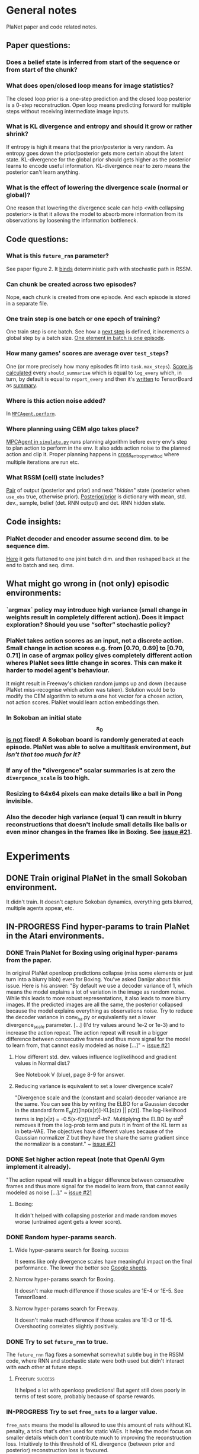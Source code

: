 * General notes
  PlaNet paper and code related notes.
** Paper questions:
*** Does a belief state is inferred from start of the sequence or from start of the chunk?
*** What does open/closed loop means for image statistics?
    The closed loop prior is a one-step prediction and the closed loop posterior is a 0-step reconstruction. Open loop means predicting forward for multiple steps without receiving intermediate image inputs.
*** What is KL divergence and entropy and should it grow or rather shrink?
    If entropy is high it means that the prior/posterior is very random. As entropy goes down the prior/posterior gets more certain about the latent state. KL-divergence for the global prior should gets higher as the posterior learns to encode useful information. KL-divergence near to zero means the posterior can't learn anything.
*** What is the effect of lowering the divergence scale (normal or global)?
    One reason that lowering the divergence scale can help <with collapsing posterior> is that it allows the model to absorb more information from its observations by loosening the information bottleneck.
** Code questions:
*** What is this =future_rnn= parameter?
    See paper figure 2. It [[file:~/Projects/Planning-in-Imagination/src/planet/planet/models/rssm.py::hidden%20%3D%20belief][binds]] deterministic path with stochastic path in RSSM.
*** Can chunk be created across two episodes?
    Nope, each chunk is created from one episode. And each episode is stored in a separate file.
*** One train step is one batch or one epoch of training?
    One train step is one batch. See how a [[file:~/Projects/Planning-in-Imagination/src/planet/planet/training/trainer.py::next_step%20%3D%20self._global_step.assign_add(batch_size)][next step]] is defined, it increments a global step by a batch size. [[file:~/Projects/Planning-in-Imagination/src/planet/planet/tools/numpy_episodes.py::yield%20episode][One element in batch is one episode]].
*** How many games' scores are average over =test_steps=?
    One (or more precisely how many episodes fit into =task.max_steps=). [[file:~/Projects/Planning-in-Imagination/src/planet/planet/training/define_model.py::summaries,%20score%20%3D%20tf.cond(][Score is calculated]] every =should_summarise= which is equal to =log_every= which, in turn, by default is equal to =report_every= and then it's [[file:~/Projects/Planning-in-Imagination/src/planet/planet/training/trainer.py::phase.writer.add_summary(summary,%20summary_step)][written]] to TensorBoard as [[file:~/Projects/Planning-in-Imagination/src/planet/planet/training/trainer.py::lambda:%20tf.summary.merge(%5Bsummary,%20tf.summary.scalar(][summary]].
*** Where is this action noise added? 
    In [[file:~/Projects/Planning-in-Imagination/src/planet/planet/control/mpc_agent.py::action%20%3D%20tfd.Normal(action,%20scale).sample()][=MPCAgent.perform=]].
*** Where planning using CEM algo takes place?
    [[file:~/Projects/Planning-in-Imagination/src/planet/planet/control/simulate.py::agent%20%3D%20mpc_agent.MPCAgent(batch_env,%20step,%20False,%20False,%20agent_config)][MPCAgent in =simulate.py=]] runs planning algorithm before every env's step to plan action to perform in the env. It also adds action noise to the planned action and clip it. Proper planning happens in [[file:~/Projects/Planning-in-Imagination/src/planet/planet/control/planning.py::cross_entropy_method][cross_entropy_method]] where multiple iterations are run etc.
*** What RSSM (cell) state includes?
    [[file:~/Projects/Planning-in-Imagination/src/planet/planet/models/base.py::return%20(prior,%20posterior),%20posterior][Pair]] of output (posterior and prior) and next "/hidden/" state (posterior when =use_obs= true, otherwise prior). [[file:~/Projects/Planning-in-Imagination/src/planet/planet/models/rssm.py::'mean':%20mean,][Posterior/prior]] is dictionary with mean, std. dev., sample, belief (det. RNN output) and det. RNN hidden state.
** Code insights:
*** PlaNet decoder and encoder assume second dim. to be sequence dim.
    [[file:~/Projects/Planning-in-Imagination/src/planet/planet/networks/conv_ha.py::hidden%20%3D%20tf.reshape(obs%5B'image'%5D,%20%5B-1%5D%20%2B%20obs%5B'image'%5D.shape%5B2:%5D.as_list())][Here]] it gets flattened to one joint batch dim. and then reshaped back at the end to batch and seq. dims.
** What might go wrong in (not only) episodic environments:
*** `argmax` policy may introduce high variance (small change in weights result in completely different action). Does it impact exploration? Should you use “softer” stochastic policy?
*** PlaNet takes action scores as an input, not a discrete action. Small change in action scores e.g. from [0.70, 0.69] to [0.70, 0.71] in case of argmax policy gives completely different action wheres PlaNet sees little change in scores. This can make it harder to model agent's behaviour.
    It might result in Freeway's chicken random jumps up and down (because PlaNet miss-recognise which action was taken). Solution would be to modify the CEM algorithm to return a one hot vector for a chosen action, not action scores. PlaNet would learn action embeddings then.
*** In Sokoban an initial state $$ s_0 $$ _is not_ fixed! A Sokoban board is randomly generated at each episode. PlaNet was able to solve a multitask environment, /but isn't that too much for it?/
*** If any of the "divergence" scalar summaries is at zero the ~divergence_scale~ is too high.
*** Resizing to 64x64 pixels can make details like a ball in Pong invisible.
*** Also the decoder high variance (equal 1) can result in blurry reconstructions that doesn't include small details like balls or even minor changes in the frames like in Boxing. See [[https://github.com/google-research/planet/issues/21#issuecomment-482247624][issue #21]].
* Experiments
** DONE Train original PlaNet in the small Sokoban environment.
   It didn't train. It doesn't capture Sokoban dynamics, everything gets blurred, multiple agents appear, etc.
** IN-PROGRESS Find hyper-params to train PlaNet in the Atari environments.
*** DONE Train PlaNet for Boxing using original hyper-params from the paper.
    In original PlaNet openloop predictions collapse (miss some elements or just turn into a blurry blob) even for Boxing. You've asked Danijar about this issue. Here is his answer:
    "By default we use a decoder variance of 1, which means the model explains a lot of variation in the image as random noise. While this leads to more robust representations, it also leads to more blurry images. If the predicted images are all the same, the posterior collapsed because the model explains everything as observations noise. Try to reduce the decoder variance in conv_ha.py or equivalently set a lower divergence_scale parameter. [...] (I'd try values around 1e-2 or 1e-3) and to increase the action repeat. The action repeat will result in a bigger difference between consecutive frames and thus more signal for the model to learn from, that cannot easily modeled as noise [...]" ~ [[https://github.com/google-research/planet/issues/21#issuecomment-482247624][issue #21]]
**** How different std. dev. values influence loglikelihood and gradient values in Normal dist.?
     See Notebook V (blue), page 8-9 for answer.
**** Reducing variance is equivalent to set a lower divergence scale?
     "Divergence scale and the (constant and scalar) decoder variance are the same. You can see this by writing the ELBO for a Gaussian decoder in the standard form E_q(z)[lnp(x|z)]-KL[q(z) || p(z)]. The log-likelihood terms is lnp(x|z) = -0.5(x-f(z))/std^2-lnZ. Multiplying the ELBO by std^2 removes it from the log-prob term and puts it in front of the KL term as in beta-VAE. The objectives have different values because of the Gaussian normalizer Z but they have the share the same gradient since the normalizer is a constant." ~ [[https://github.com/google-research/planet/issues/21#issuecomment-482247624][issue #21]]
*** DONE Set higher action repeat (note that OpenAI Gym implement it already).
    "The action repeat will result in a bigger difference between consecutive frames and thus more signal for the model to learn from, that cannot easily modeled as noise [...]." ~ [[https://github.com/google-research/planet/issues/21#issuecomment-482247624][issue #21]]
**** Boxing:
     It didn't helped with collapsing posterior and made random moves worse (untrained agent gets a lower score).
*** DONE Random hyper-params search.
**** Wide hyper-params search for Boxing. :success:
     It seems like only divergence scales have meaningful impact on the final performance. The lower the better see [[https://docs.google.com/spreadsheets/d/1UBdee4KqZSCY3kOCigemFYCzgIRS0dvBKsMjnKvYPFc/edit#gid%3D0][Google sheets]].
**** Narrow hyper-params search for Boxing.
     It doesn't make much difference if those scales are 1E-4 or 1E-5. See TensorBoard.
**** Narrow hyper-params search for Freeway.
     It doesn't make much difference if those scales are 1E-3 or 1E-5. Overshooting correlates slightly positively.
*** DONE Try to set =future_rnn= to true.
    The =future_rnn= flag fixes a somewhat somewhat subtle bug in the RSSM code, where RNN and stochastic state were both used but didn't interact with each other at future steps.
**** Freerun: :success:
     It helped a lot with openloop predictions! But agent still does poorly in terms of test score, probably because of sparse rewards.
*** IN-PROGRESS Try to set =free_nats= to a larger value.
    =free_nats= means the model is allowed to use this amount of nats without KL penalty, a trick that's often used for static VAEs. It helps the model focus on smaller details which don't contribute much to improving the reconstruction loss. Intuitively to this threshold of KL divergence (between prior and posterior) reconstruction loss is favoured.
**** Boxing:
***** WAITING =free_nats: 4=
****** DONE With =action_repeat: 8=. :success:
       Yes, posterior seems to stop collapsing!!! But high =action_repeat= makes agent perform worse.
****** DONE Retry with default action repeat.
       After ~2M steps agent disappear again. So =action_repeat= did help.
****** WAITING Disable global prior and lower =divergence_scale= to 1E-4.
***** TODO =free_nats: 5=
***** TODO =free_nats: 6=
**** Freeway:
     Chicken movement is still modeled badly (it jumps in seemingly random pattern).
***** DONE =free_nats: 3= :success:
      Chicken is now stable (doesn't break env dynamics with e.g. teleportation)! There are still errors in predictions though (it moves down instead of up etc.).
***** TODO =free_nats: 4=
***** TODO =free_nats: 5=
*** IN-PROGRESS Try with disabled global prior.
    "With the fixed RSSM that you've already implemented, PlaNet now also works without overshooting and without global prior. While it would be nice to keep overshooting as it still helps in some cases [...]" ~ [[https://github.com/google-research/planet/issues/28][issue 28]]
**** DONE Crazy Climber
     It didn't change results. But those are bad as before so didn't improve either.
**** WAITING Boxing
*** IN-PROGRESS Use a discrete CEM planner (actions are one-hot vectors) with an e-greedy exploratory policy.
    Insight about argmax policy which I implement in Gym environment wrapper: PlaNet takes action scores as an input to a transition model, not a discrete action. Small change in action scores e.g. from [0.70, 0.69] to [0.70, 0.71] in case of argmax policy gives completely different action wheres PlaNet sees little change in scores. This can make it harder to model agent's behaviour, which might result in chicken random jumps up and down (because PlaNet missrecognise which action was taken). Solution would be to modify CEM algorithm to return one hot vector for chosen action, not action scores. PlaNet would learn action embeddings then.
**** WAITING Freeway
**** WAITING Crazy Climber
     Also using =free_nats=3=.
     
** Implement TD-Search planner in PlaNet.
*** Ideas dump:
**** Should you add one extra embedding layer for one-hot actions?
* Other references
** Issue #21: [[https://github.com/google-research/planet/issues/21][Intuition about hyper parameters for Atari games]].
